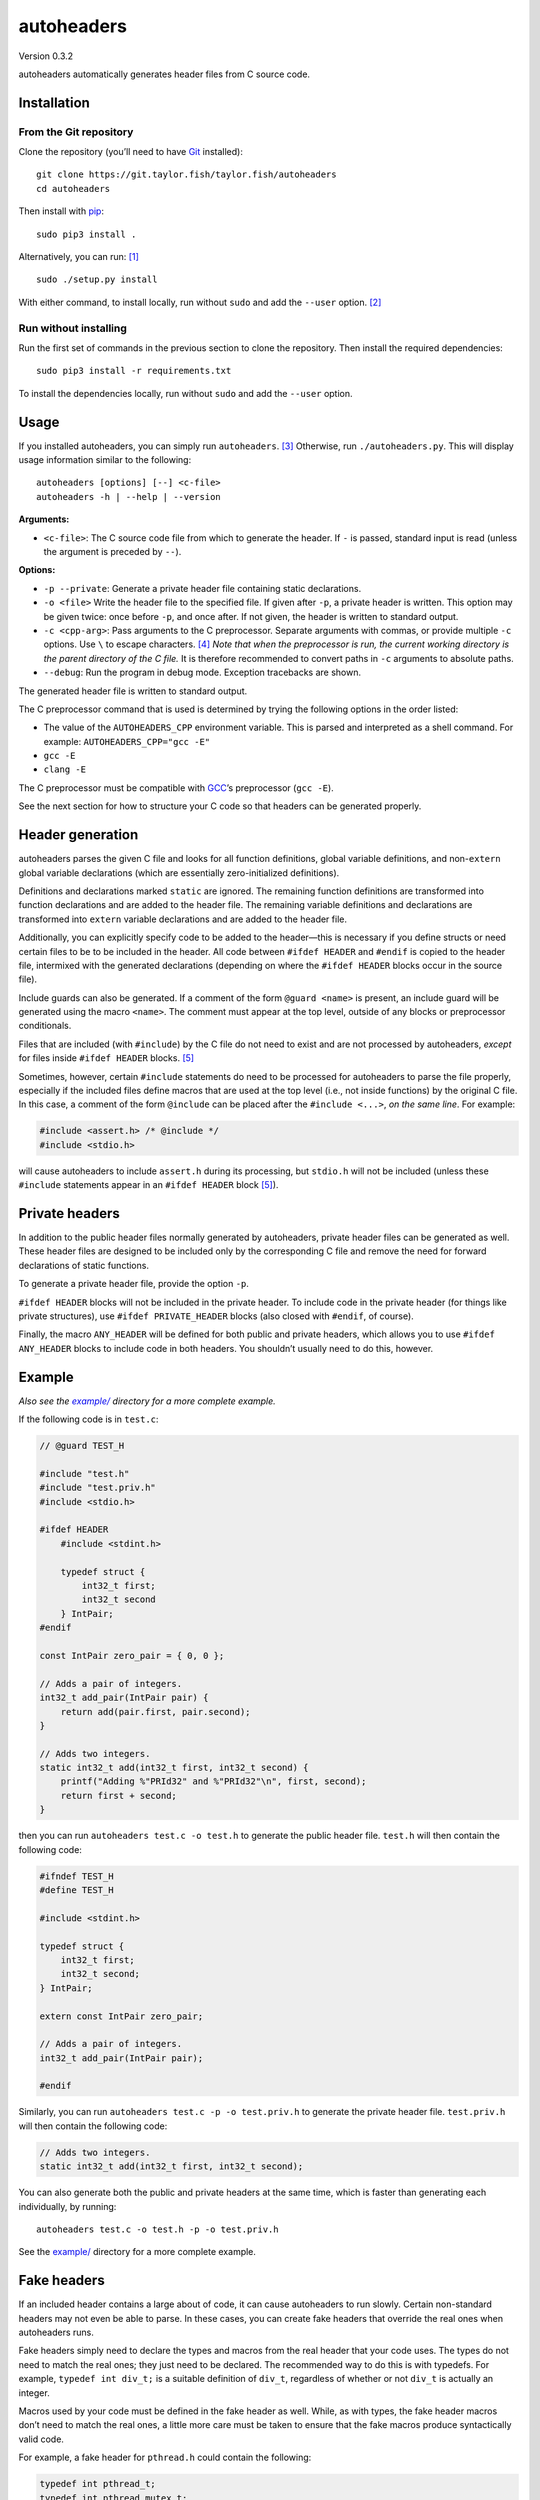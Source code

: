 autoheaders
===========

Version 0.3.2

autoheaders automatically generates header files from C source code.


Installation
------------

From the Git repository
~~~~~~~~~~~~~~~~~~~~~~~

Clone the repository (you’ll need to have `Git`_ installed)::

    git clone https://git.taylor.fish/taylor.fish/autoheaders
    cd autoheaders

Then install with `pip`_::

    sudo pip3 install .

Alternatively, you can run: [1]_ ::

    sudo ./setup.py install

With either command, to install locally, run without ``sudo`` and add the
``--user`` option. [2]_

Run without installing
~~~~~~~~~~~~~~~~~~~~~~

Run the first set of commands in the previous section to clone the repository.
Then install the required dependencies::

    sudo pip3 install -r requirements.txt

To install the dependencies locally, run without ``sudo`` and add the
``--user`` option.

.. _Git: https://git-scm.com


Usage
-----

If you installed autoheaders, you can simply run ``autoheaders``. [3]_
Otherwise, run ``./autoheaders.py``. This will display usage information
similar to the following::

    autoheaders [options] [--] <c-file>
    autoheaders -h | --help | --version

**Arguments:**

* ``<c-file>``:
  The C source code file from which to generate the header. If ``-`` is passed,
  standard input is read (unless the argument is preceded by ``--``).

**Options:**

* ``-p --private``:
  Generate a private header file containing static declarations.

* ``-o <file>``
  Write the header file to the specified file. If given after ``-p``, a private
  header is written. This option may be given twice: once before ``-p``, and
  once after. If not given, the header is written to standard output.

* ``-c <cpp-arg>``:
  Pass arguments to the C preprocessor. Separate arguments with commas, or
  provide multiple ``-c`` options. Use ``\`` to escape characters. [4]_
  *Note that when the preprocessor is run, the current working directory is the
  parent directory of the C file.* It is therefore recommended to convert paths
  in ``-c`` arguments to absolute paths.

* ``--debug``:
  Run the program in debug mode. Exception tracebacks are shown.

The generated header file is written to standard output.

The C preprocessor command that is used is determined by trying the
following options in the order listed:

* The value of the ``AUTOHEADERS_CPP`` environment variable. This is parsed and
  interpreted as a shell command. For example: ``AUTOHEADERS_CPP="gcc -E"``
* ``gcc -E``
* ``clang -E``

The C preprocessor must be compatible with `GCC`_’s preprocessor (``gcc -E``).

See the next section for how to structure your C code so that headers can be
generated properly.

.. _GCC: https://gcc.gnu.org/


Header generation
-----------------

autoheaders parses the given C file and looks for all function definitions,
global variable definitions, and non-``extern`` global variable declarations
(which are essentially zero-initialized definitions).

Definitions and declarations marked ``static`` are ignored. The remaining
function definitions are transformed into function declarations and are added
to the header file. The remaining variable definitions and declarations are
transformed into ``extern`` variable declarations and are added to the header
file.

Additionally, you can explicitly specify code to be added to the header—this is
necessary if you define structs or need certain files to be to be included in
the header. All code between ``#ifdef HEADER`` and ``#endif`` is copied to the
header file, intermixed with the generated declarations (depending on where the
``#ifdef HEADER`` blocks occur in the source file).

Include guards can also be generated. If a comment of the form
``@guard <name>`` is present, an include guard will be generated using the
macro ``<name>``. The comment must appear at the top level, outside of any
blocks or preprocessor conditionals.

Files that are included (with ``#include``) by the C file do not need to exist
and are not processed by autoheaders, *except* for files inside
``#ifdef HEADER`` blocks. [5]_

Sometimes, however, certain ``#include`` statements do need to be processed for
autoheaders to parse the file properly, especially if the included files define
macros that are used at the top level (i.e., not inside functions) by the
original C file. In this case, a comment of the form ``@include`` can be placed
after the ``#include <...>``, *on the same line*. For example:

.. code:: c

    #include <assert.h> /* @include */
    #include <stdio.h>

will cause autoheaders to include ``assert.h`` during its processing, but
``stdio.h`` will not be included (unless these ``#include`` statements appear
in an ``#ifdef HEADER`` block [5]_).


Private headers
---------------

In addition to the public header files normally generated by autoheaders,
private header files can be generated as well. These header files are designed
to be included only by the corresponding C file and remove the need for
forward declarations of static functions.

To generate a private header file, provide the option ``-p``.

``#ifdef HEADER`` blocks will not be included in the private header. To include
code in the private header (for things like private structures), use
``#ifdef PRIVATE_HEADER`` blocks (also closed with ``#endif``, of course).

Finally, the macro ``ANY_HEADER`` will be defined for both public and private
headers, which allows you to use ``#ifdef ANY_HEADER`` blocks to include code
in both headers. You shouldn’t usually need to do this, however.


Example
-------

*Also see the* |example/|_ *directory for a more complete example.*

.. |example/| replace:: *example/*
.. _example/: example/

If the following code is in ``test.c``:

.. code:: c

    // @guard TEST_H

    #include "test.h"
    #include "test.priv.h"
    #include <stdio.h>

    #ifdef HEADER
        #include <stdint.h>

        typedef struct {
            int32_t first;
            int32_t second
        } IntPair;
    #endif

    const IntPair zero_pair = { 0, 0 };

    // Adds a pair of integers.
    int32_t add_pair(IntPair pair) {
        return add(pair.first, pair.second);
    }

    // Adds two integers.
    static int32_t add(int32_t first, int32_t second) {
        printf("Adding %"PRId32" and %"PRId32"\n", first, second);
        return first + second;
    }

then you can run ``autoheaders test.c -o test.h`` to generate the public header
file. ``test.h`` will then contain the following code:

.. code:: c

    #ifndef TEST_H
    #define TEST_H

    #include <stdint.h>

    typedef struct {
        int32_t first;
        int32_t second;
    } IntPair;

    extern const IntPair zero_pair;

    // Adds a pair of integers.
    int32_t add_pair(IntPair pair);

    #endif

Similarly, you can run ``autoheaders test.c -p -o test.priv.h`` to generate the
private header file. ``test.priv.h`` will then contain the following code:

.. code:: c

    // Adds two integers.
    static int32_t add(int32_t first, int32_t second);

You can also generate both the public and private headers at the same time,
which is faster than generating each individually, by running::

    autoheaders test.c -o test.h -p -o test.priv.h

See the `example/`_ directory for a more complete example.

.. _example/: example/


Fake headers
------------

If an included header contains a large about of code, it can cause autoheaders
to run slowly. Certain non-standard headers may not even be able to parse. In
these cases, you can create fake headers that override the real ones when
autoheaders runs.

Fake headers simply need to declare the types and macros from the real header
that your code uses. The types do not need to match the real ones; they just
need to be declared. The recommended way to do this is with typedefs. For
example, ``typedef int div_t;`` is a suitable definition of ``div_t``,
regardless of whether or not ``div_t`` is actually an integer.

Macros used by your code must be defined in the fake header as well. While, as
with types, the fake header macros don’t need to match the real ones, a little
more care must be taken to ensure that the fake macros produce syntactically
valid code.

For example, a fake header for ``pthread.h`` could contain the following:

.. code:: c

    typedef int pthread_t;
    typedef int pthread_mutex_t;
    #define PTHREAD_MUTEX_INITIALIZER 0

Put your fake headers in a directory with a structure that matches that of the
real headers. For example, using the directory ``fake/``, if your code
contained ``#include <pthread.h>``, the fake header would be stored in
``fake/pthread.h``. If your code contained ``#include <pthread/pthread.h>``,
the fake header would be stored in ``fake/pthread/pthread.h``.

After creating your fake headers, you can run autoheaders as follows::

    autoheaders <c-file> -c -I<fake-header-dir>

where ``<fake-header-dir>`` is the directory containing the fake headers.
Following the examples above, autoheaders might be invoked as::

    autoheaders file.c -c -Ifake/

Additionally, you can include your fake header directory automatically by
giving it a special name. When running, autoheaders will look for a directory
named ``.fake-headers/`` in the directory containing the C file or in any parent
directory. If such a directory is found, it will be included with ``-I``.

See `this article about pycparser`__ for more information about fake headers.

__ https://eli.thegreenplace.net/2015/on-parsing-c-type-declarations-and-fake-headers


Troubleshooting
---------------

The most likely error to be encountered is when code contains non-standard C
extensions; for example, ``__attribute__`` in GCC. C code is parsed after
preprocessing, so the use of non-standard features in any included files causes
problems for the parser.

These issues can be easily mitigated by modifying `shim.h`_.
(``__attribute__`` and some other extensions are currently handled and do not
cause errors.) ``shim.h`` contains typedefs and macro definitions that
transform the code into standards-compliant C (at least enough to be parsed).
For more information, see `this article about pycparser`__.

.. _shim.h: autoheaders/shim.h
__ https://eli.thegreenplace.net/2015/on-parsing-c-type-declarations-and-fake-headers

If you find that something is missing from ``shim.h``, please file an issue or
open a pull request.


Dependencies
------------

* `Python`_ ≥ 3.5 with `pip`_ installed
* A `GCC`_-compatible compiler (specifically, a compatible C preprocessor);
  see the `Usage`_ section.
* The following Python packages (the installation instructions above handle
  installing these):

  - `pycparser`_ ≥ 2.18
  - `setuptools`_ [6]_ ≥ 39.0.0

.. _Python: https://www.python.org/
.. _GCC: https://gcc.gnu.org/
.. _Usage: #usage
.. _pycparser: https://pypi.python.org/pypi/pycparser/


What’s new
----------

Version 0.3.2:

* Array declarations without explicit sizes (appearing as part of a definition)
  are no longer copied to header files, as this causes compilation errors.

Version 0.3.1:

* Fixed issue where array declarations would be ignored.

Version 0.3.0:

* Public and private headers can now be generated at the same time.

Version 0.2.1:

* Clarified how the current working directory changes when the preprocessor is
  run.

Version 0.2.0:

* The order of ``#ifdef HEADER`` blocks and definitions is now preserved.
  If an ``#ifdef HEADER`` block appears after a function definition, it will
  now appear after the generated declaration in the header file.


License
-------

autoheaders is licensed under the GNU General Public License, version 3 or any
later version. See `LICENSE`_. [7]_

This README file has been released to the public domain using `CC0`_.

.. _LICENSE: LICENSE
.. _CC0: https://creativecommons.org/publicdomain/zero/1.0/

.. [1] `setuptools`_ must be installed before running ``setup.py``. If `pip`_
   is installed, ``setuptools`` likely is as well; otherwise, run
   ``sudo pip3 install setuptools`` or ``pip3 install --user setuptools``.

.. [2] If using ``setup.py``, add the ``--user`` option after ``install``
   (rather than before it).

.. [3] If Python package binary directories are not in your ``$PATH``, you may
   have to run ``python3 -m autoheaders`` instead.

.. [4] Backslashes can be used to include commas in the passed arguments: for
   example, ``-c 'arg\,with\,commas'`` will pass the single argument
   ``arg,with,commas`` to the preprocessor. Other backslash escapes are simply
   interpreted as the second character: ``-c 'a\bc\\d'`` becomes ``abc\d``.

.. [5] Including ``#ifdef PRIVATE_HEADER`` and ``#ifdef ANY_HEADER`` blocks.

.. [6] Specifically, ``pkg_resources`` must be installed. Some package managers
   distribute ``pkg_resources`` separately from ``setuptools``. For example,
   in Debian GNU/Linux and many derivatives, ``pkg_resources`` is available
   via ``apt`` in ``python3-pkg-resources``.

.. [7] This does not apply to generated header files; the copyright and license
   status of such files is unaffected by autoheaders.

.. _pip: https://pip.pypa.io
.. _setuptools: https://pypi.org/project/setuptools/
